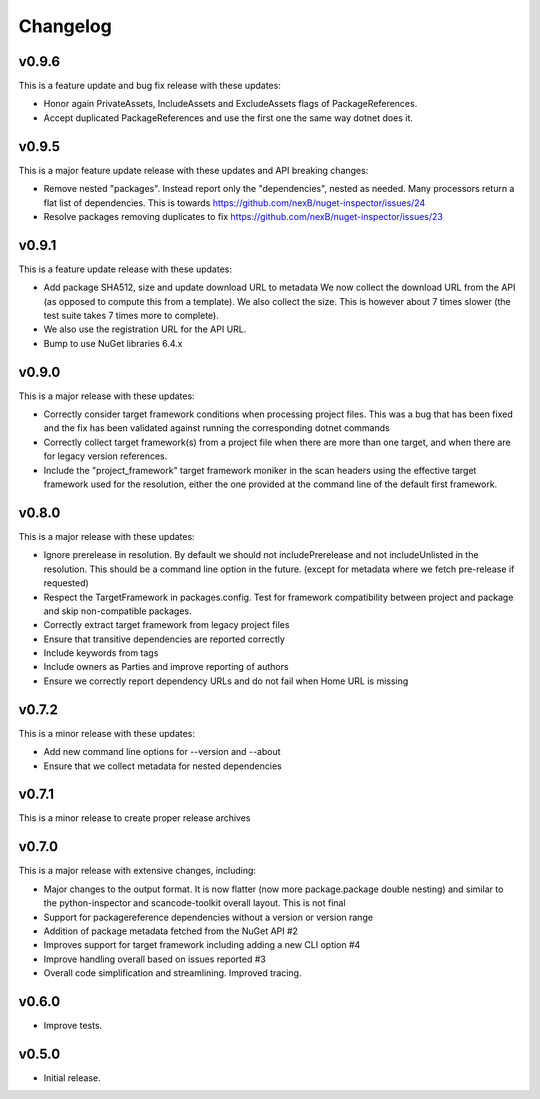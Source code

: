 Changelog
=========



v0.9.6
-------

This is a feature update and bug fix release with these updates:

* Honor again PrivateAssets, IncludeAssets and ExcludeAssets flags of
  PackageReferences.

* Accept duplicated PackageReferences and use the first one the same way dotnet
  does it.


v0.9.5
-------

This is a major feature update release with these updates and API breaking changes:

* Remove nested "packages". Instead report only the "dependencies", nested as
  needed. Many processors return a flat list of dependencies. This is towards
  https://github.com/nexB/nuget-inspector/issues/24

* Resolve packages removing duplicates to fix 
  https://github.com/nexB/nuget-inspector/issues/23


v0.9.1
-------

This is a feature update release with these updates:

* Add package SHA512, size and update download URL to metadata
  We now collect the download URL from the API (as opposed to compute this
  from a template). We also collect the size. This is however about
  7 times slower (the test suite takes 7 times more to complete).

* We also use the registration URL for the API URL.

* Bump to use NuGet libraries 6.4.x


v0.9.0
-------

This is a major release with these updates:

* Correctly consider target framework conditions when processing project files.
  This was a bug that has been fixed and the fix has been validated against
  running the corresponding dotnet commands

* Correctly collect target framework(s) from a project file when there are more
  than one target, and when there are for legacy version references.

* Include the "project_framework" target framework moniker in the scan headers
  using the effective target framework used for the resolution, either the one
  provided at the command line of the default first framework.


v0.8.0
-------

This is a major release with these updates:

* Ignore prerelease in resolution. By default we should not includePrerelease
  and not includeUnlisted in the resolution. This should be a command line
  option in the future. (except for metadata where we fetch pre-release if requested)

* Respect the TargetFramework in packages.config. Test for framework compatibility
  between project and package and skip non-compatible packages.

* Correctly extract target framework from legacy project files

* Ensure that transitive dependencies are reported correctly

* Include keywords from tags

* Include owners as Parties and improve reporting of authors

* Ensure we correctly report dependency URLs and do not fail when Home URL is missing


v0.7.2
-------

This is a minor release with these updates:

* Add new command line options for --version and --about

* Ensure that we collect metadata for nested dependencies


v0.7.1
-------

This is a minor release to create proper release archives


v0.7.0
-------

This is a major release with extensive changes, including:

* Major changes to the output format. It is now flatter (now more package.package
  double nesting) and similar to the python-inspector and scancode-toolkit
  overall layout. This is not final

* Support for packagereference dependencies without a version or version range
* Addition of package metadata fetched from the NuGet API #2
* Improves support for target framework including adding a new CLI option #4
* Improve handling overall based on issues reported #3
* Overall code simplification and streamlining. Improved tracing.


v0.6.0
------

- Improve tests.


v0.5.0
------

- Initial release.

